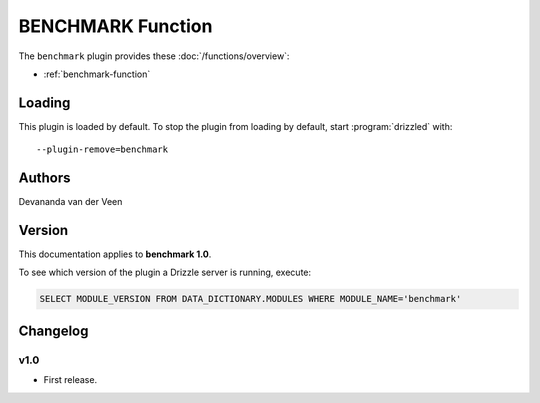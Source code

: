 BENCHMARK Function
==================

The ``benchmark`` plugin provides these :doc:`/functions/overview`:

* :ref:`benchmark-function`

.. _benchmark_loading:

Loading
-------

This plugin is loaded by default.  To stop the plugin from loading by
default, start :program:`drizzled` with::

   --plugin-remove=benchmark

.. seealso:: :ref:`drizzled_plugin_options` for more information about adding and removing plugins.

.. _benchmark_authors:

Authors
-------

Devananda van der Veen

.. _benchmark_version:

Version
-------

This documentation applies to **benchmark 1.0**.

To see which version of the plugin a Drizzle server is running, execute:

.. code-block:: mysql

   SELECT MODULE_VERSION FROM DATA_DICTIONARY.MODULES WHERE MODULE_NAME='benchmark'

Changelog
---------

v1.0
^^^^
* First release.
